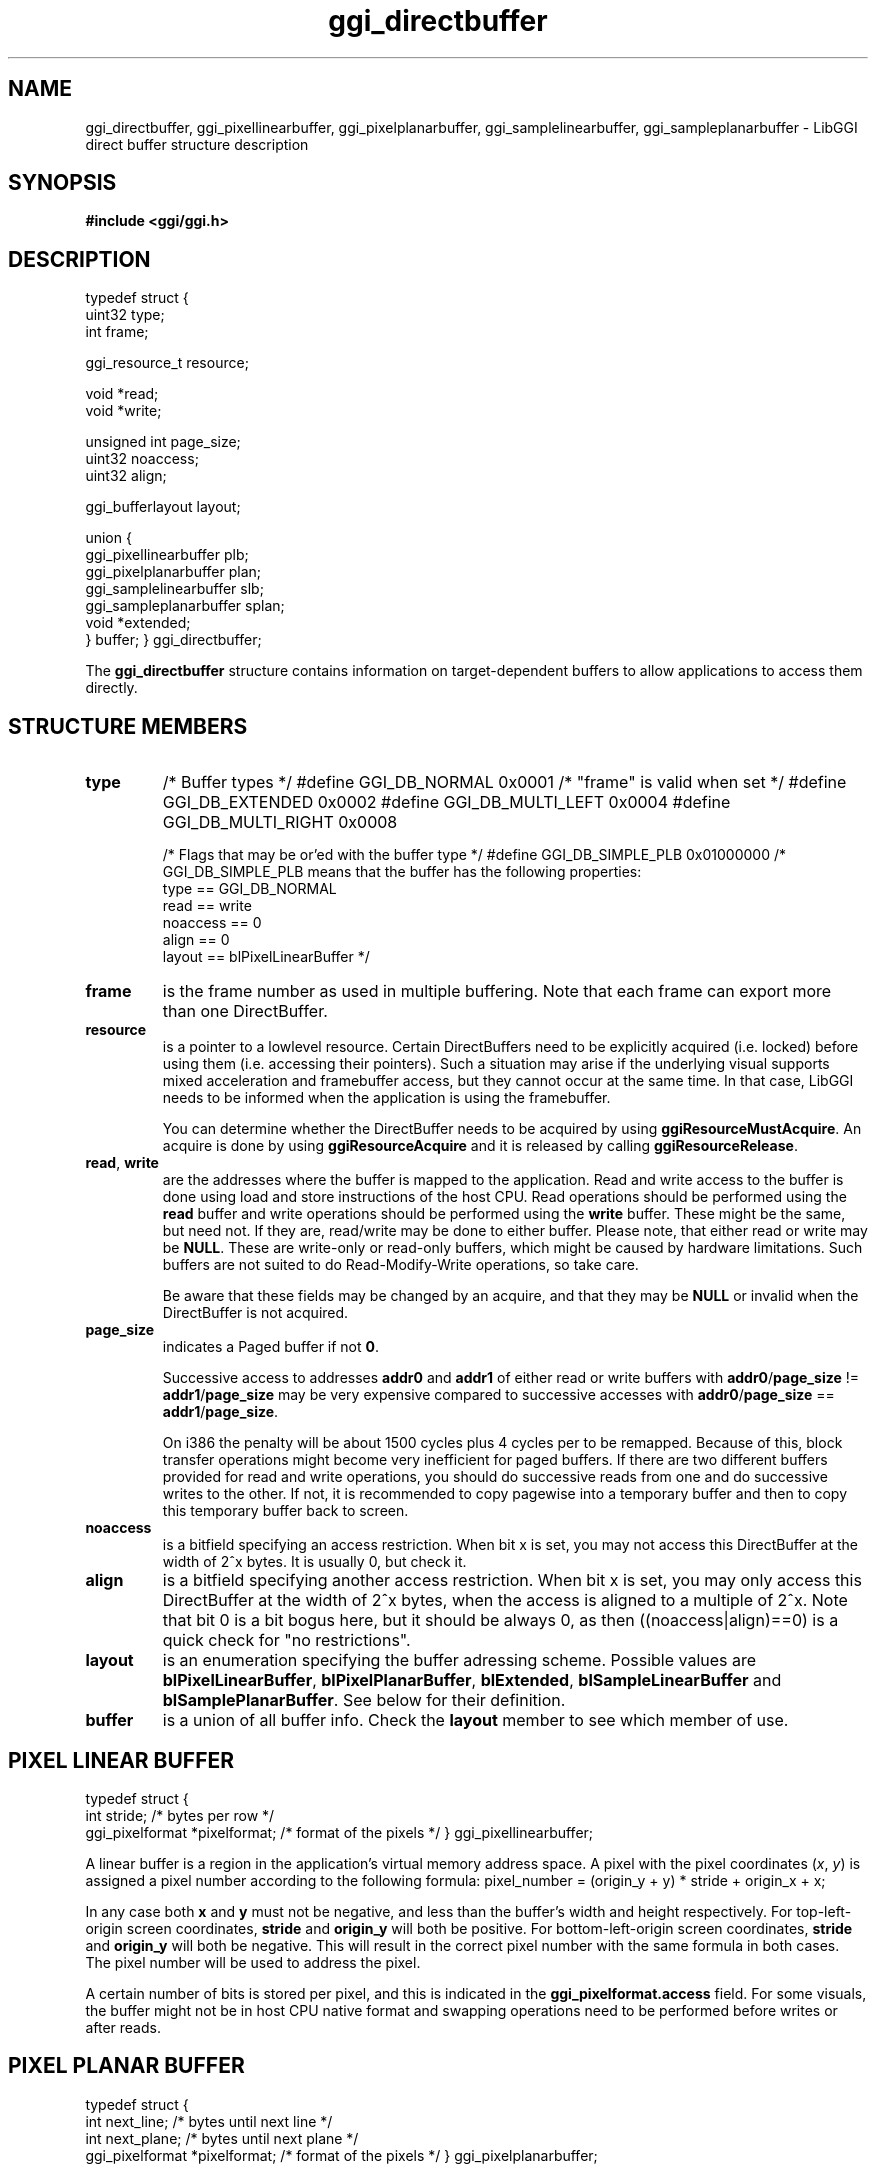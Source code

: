 .TH "ggi_directbuffer" 3 GGI
.SH NAME
ggi_directbuffer, ggi_pixellinearbuffer, ggi_pixelplanarbuffer, ggi_samplelinearbuffer, ggi_sampleplanarbuffer \- LibGGI direct buffer structure description
.SH SYNOPSIS
\fB#include <ggi/ggi.h>\fR
.SH DESCRIPTION

typedef struct {
 uint32  type;
 int  frame;

 ggi_resource_t resource;

 void  *read;
 void  *write;

 unsigned int page_size;
 uint32  noaccess; 
 uint32  align;

 ggi_bufferlayout layout;

 union {
  ggi_pixellinearbuffer plb;
  ggi_pixelplanarbuffer plan;
  ggi_samplelinearbuffer slb;
  ggi_sampleplanarbuffer splan;
  void *extended;
 } buffer;
} ggi_directbuffer;

The \fBggi_directbuffer\fR structure contains information on target-dependent buffers to allow applications to access them directly.
.SH STRUCTURE MEMBERS
.TP
\fBtype\fR 
/* Buffer types */
#define GGI_DB_NORMAL  0x0001  /* "frame" is valid when set */
#define GGI_DB_EXTENDED  0x0002
#define GGI_DB_MULTI_LEFT 0x0004
#define GGI_DB_MULTI_RIGHT 0x0008

/* Flags that may be or'ed with the buffer type */
#define GGI_DB_SIMPLE_PLB 0x01000000
/* GGI_DB_SIMPLE_PLB means that the buffer has the following properties:
      type == GGI_DB_NORMAL
      read == write
      noaccess == 0
      align == 0
      layout == blPixelLinearBuffer
*/

.PP
.TP
\fBframe\fR
is the frame number as used in multiple buffering.  Note that each frame can export more than one DirectBuffer.
.PP
.TP
\fBresource\fR
is a pointer to a lowlevel resource. Certain DirectBuffers need to be explicitly acquired (i.e. locked) before using them (i.e. accessing their pointers).  Such a situation may arise if the underlying visual supports mixed acceleration and framebuffer access, but they cannot occur at the same time.  In that case, LibGGI needs to be informed when the application is using the framebuffer.

You can determine whether the DirectBuffer needs to be acquired by using \fBggiResourceMustAcquire\fR. An acquire is done by using \fBggiResourceAcquire\fR and it is released by calling \fBggiResourceRelease\fR.
.PP
.TP
\fBread\fR, \fBwrite\fR
are the addresses where the buffer is mapped to the application. Read and write access to the buffer is done using load and store instructions of the host CPU.  Read operations should be performed using the \fBread\fR buffer and write operations should be performed using the \fBwrite\fR buffer. These might be the same, but need not. If they are, read/write may be done to either buffer. Please note, that either read or write may be \fBNULL\fR. These are write-only or read-only buffers, which might be caused by hardware limitations. Such buffers are not suited to do Read-Modify-Write operations, so take care.

Be aware that these fields  may be changed by an acquire, and that they may be \fBNULL\fR or invalid when the DirectBuffer is not acquired.
.PP
.TP
\fBpage_size\fR
indicates a Paged buffer if not \fB0\fR.

Successive access to addresses \fBaddr0\fR and \fBaddr1\fR of either read or write buffers with  \fBaddr0\fR/\fBpage_size\fR !=   \fBaddr1\fR/\fBpage_size\fR  may be very expensive compared to successive accesses with  \fBaddr0\fR/\fBpage_size\fR ==  \fBaddr1\fR/\fBpage_size\fR.

On i386 the penalty will be about 1500 cycles plus 4 cycles per to be remapped. Because of this, block transfer operations might become very inefficient for paged buffers. If there are two different buffers provided for read and write operations, you should do successive reads from one and do successive writes to the other. If not, it is recommended to copy pagewise into a temporary buffer and then to copy this temporary buffer back to screen.
.PP
.TP
\fBnoaccess\fR
is a bitfield specifying an access restriction. When bit x is set, you may not access this DirectBuffer at the width of 2^x bytes. It is usually 0, but check it.
.PP
.TP
\fBalign\fR
is a bitfield specifying another access restriction. When bit x is set, you may only access this DirectBuffer at the width of 2^x bytes, when the access is aligned to a multiple of 2^x. Note that bit 0 is a bit bogus here, but it should be always 0, as then ((noaccess|align)==0) is a quick check for "no restrictions".
.PP
.TP
\fBlayout\fR
is an enumeration specifying the buffer adressing scheme. Possible values are \fBblPixelLinearBuffer\fR, \fBblPixelPlanarBuffer\fR, \fBblExtended\fR,  \fBblSampleLinearBuffer\fR and  \fBblSamplePlanarBuffer\fR. See below for their definition.
.PP
.TP
\fBbuffer\fR
is a union of all buffer info.  Check the \fBlayout\fR member to see which member of use.
.PP
.SH PIXEL LINEAR BUFFER

typedef struct {
 int  stride;  /* bytes per row  */
 ggi_pixelformat *pixelformat; /* format of the pixels  */
} ggi_pixellinearbuffer;

A linear buffer is a region in the application's virtual memory address space. A pixel with the pixel coordinates (\fIx\fR, \fIy\fR) is assigned a pixel number according to the following formula: 
pixel_number = (origin_y + y) * 
stride + origin_x + x;


In any case both \fBx\fR and \fBy\fR must not be negative, and less than the buffer's width and height respectively. For top-left-origin screen coordinates, \fBstride\fR and \fBorigin_y\fR will both be positive. For bottom-left-origin screen coordinates, \fBstride\fR and \fBorigin_y\fR will both be negative. This will result in the correct pixel number with the same formula in both cases. The pixel number will be used to address the pixel.

A certain number of bits is stored per pixel, and this is indicated in the \fBggi_pixelformat.access\fR field. For some visuals, the buffer might not be in host CPU native format and swapping operations need to be performed before writes or after reads.
.SH PIXEL PLANAR BUFFER

typedef struct {
 int  next_line; /* bytes until next line */
 int  next_plane; /* bytes until next plane */
 ggi_pixelformat *pixelformat; /* format of the pixels  */
} ggi_pixelplanarbuffer;

.SH SAMPLE LINEAR BUFFER

typedef struct {
 int  num_pixels; /* how many pixelformats */
 int  stride;  /* bytes per row  */
 ggi_pixelformat *pixelformat[4];/* format of the pixels  */
} ggi_samplelinearbuffer;

.SH SAMPLE PLANAR BUFFER

typedef struct {
 int  next_line[3]; /* bytes until next line */
 int  next_plane[3]; /* bytes until next plane */
 ggi_pixelformat *pixelformat[4];/* format of the pixels  */
} ggi_sampleplanarbuffer;

.SH EXTENDED BUFFER
?
.SH SEE ALSO
\fBggi_pixelformat\fR (3), \fBggiDBGetNumBuffers\fR (3), \fBggiResourceAcquire\fR (3) 
